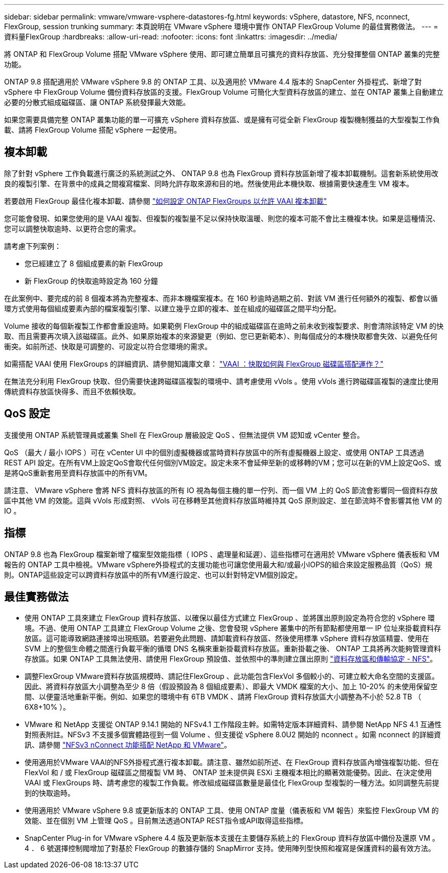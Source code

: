 ---
sidebar: sidebar 
permalink: vmware/vmware-vsphere-datastores-fg.html 
keywords: vSphere, datastore, NFS, nconnect, FlexGroup, session trunking 
summary: 本頁說明在 VMware vSphere 環境中實作 ONTAP FlexGroup Volume 的最佳實務做法。 
---
= 資料量FlexGroup
:hardbreaks:
:allow-uri-read: 
:nofooter: 
:icons: font
:linkattrs: 
:imagesdir: ../media/


[role="lead"]
將 ONTAP 和 FlexGroup Volume 搭配 VMware vSphere 使用、即可建立簡單且可擴充的資料存放區、充分發揮整個 ONTAP 叢集的完整功能。

ONTAP 9.8 搭配適用於 VMware vSphere 9.8 的 ONTAP 工具、以及適用於 VMware 4.4 版本的 SnapCenter 外掛程式、新增了對 vSphere 中 FlexGroup Volume 備份資料存放區的支援。FlexGroup Volume 可簡化大型資料存放區的建立、並在 ONTAP 叢集上自動建立必要的分散式組成磁碟區、讓 ONTAP 系統發揮最大效能。

如果您需要具備完整 ONTAP 叢集功能的單一可擴充 vSphere 資料存放區、或是擁有可從全新 FlexGroup 複製機制獲益的大型複製工作負載、請將 FlexGroup Volume 搭配 vSphere 一起使用。



== 複本卸載

除了針對 vSphere 工作負載進行廣泛的系統測試之外、 ONTAP 9.8 也為 FlexGroup 資料存放區新增了複本卸載機制。這套新系統使用改良的複製引擎、在背景中的成員之間複寫檔案、同時允許存取來源和目的地。然後使用此本機快取、根據需要快速產生 VM 複本。

若要啟用 FlexGroup 最佳化複本卸載、請參閱 https://kb.netapp.com/onprem/ontap/dm/VAAI/How_to_Configure_ONTAP_FlexGroups_to_allow_VAAI_copy_offload["如何設定 ONTAP FlexGroups 以允許 VAAI 複本卸載"]

您可能會發現、如果您使用的是 VAAI 複製、但複製的複製量不足以保持快取溫暖、則您的複本可能不會比主機複本快。如果是這種情況、您可以調整快取逾時、以更符合您的需求。

請考慮下列案例：

* 您已經建立了 8 個組成要素的新 FlexGroup
* 新 FlexGroup 的快取逾時設定為 160 分鐘


在此案例中、要完成的前 8 個複本將為完整複本、而非本機檔案複本。在 160 秒逾時過期之前、對該 VM 進行任何額外的複製、都會以循環方式使用每個組成要素內部的檔案複製引擎、以建立幾乎立即的複本、並在組成的磁碟區之間平均分配。

Volume 接收的每個新複製工作都會重設逾時。如果範例 FlexGroup 中的組成磁碟區在逾時之前未收到複製要求、則會清除該特定 VM 的快取、而且需要再次填入該磁碟區。此外、如果原始複本的來源變更（例如、您已更新範本）、則每個成分的本機快取都會失效、以避免任何衝突。如前所述、快取是可調整的、可設定以符合您環境的需求。

如需搭配 VAAI 使用 FlexGroups 的詳細資訊、請參閱知識庫文章： https://kb.netapp.com/?title=onprem%2Fontap%2Fdm%2FVAAI%2FVAAI%3A_How_does_caching_work_with_FlexGroups%253F["VAAI ：快取如何與 FlexGroup 磁碟區搭配運作？"^]

在無法充分利用 FlexGroup 快取、但仍需要快速跨磁碟區複製的環境中、請考慮使用 vVols 。使用 vVols 進行跨磁碟區複製的速度比使用傳統資料存放區快得多、而且不依賴快取。



== QoS 設定

支援使用 ONTAP 系統管理員或叢集 Shell 在 FlexGroup 層級設定 QoS 、但無法提供 VM 認知或 vCenter 整合。

QoS （最大 / 最小 IOPS ）可在 vCenter UI 中的個別虛擬機器或當時資料存放區中的所有虛擬機器上設定、或使用 ONTAP 工具透過 REST API 設定。在所有VM上設定QoS會取代任何個別VM設定。設定未來不會延伸至新的或移轉的VM；您可以在新的VM上設定QoS、或是將QoS重新套用至資料存放區中的所有VM。

請注意、 VMware vSphere 會將 NFS 資料存放區的所有 IO 視為每個主機的單一佇列、而一個 VM 上的 QoS 節流會影響同一個資料存放區中其他 VM 的效能。這與 vVols 形成對照、 vVols 可在移轉至其他資料存放區時維持其 QoS 原則設定、並在節流時不會影響其他 VM 的 IO 。



== 指標

ONTAP 9.8 也為 FlexGroup 檔案新增了檔案型效能指標（ IOPS 、處理量和延遲）、這些指標可在適用於 VMware vSphere 儀表板和 VM 報告的 ONTAP 工具中檢視。VMware vSphere外掛程式的支援功能也可讓您使用最大和/或最小IOPS的組合來設定服務品質（QoS）規則。ONTAP這些設定可以跨資料存放區中的所有VM進行設定、也可以針對特定VM個別設定。



== 最佳實務做法

* 使用 ONTAP 工具來建立 FlexGroup 資料存放區、以確保以最佳方式建立 FlexGroup 、並將匯出原則設定為符合您的 vSphere 環境。不過、使用 ONTAP 工具建立 FlexGroup Volume 之後、您會發現 vSphere 叢集中的所有節點都使用單一 IP 位址來掛載資料存放區。這可能導致網路連接埠出現瓶頸。若要避免此問題、請卸載資料存放區、然後使用標準 vSphere 資料存放區精靈、使用在 SVM 上的整個生命體之間進行負載平衡的循環 DNS 名稱來重新掛載資料存放區。重新掛載之後、 ONTAP 工具將再次能夠管理資料存放區。如果 ONTAP 工具無法使用、請使用 FlexGroup 預設值、並依照中的準則建立匯出原則 link:vmware-vsphere-datastores-nfs.html["資料存放區和傳輸協定 - NFS"]。
* 調整FlexGroup VMware資料存放區規模時、請記住FlexGroup 、此功能包含FlexVol 多個較小的、可建立較大命名空間的支援區。因此、將資料存放區大小調整為至少 8 倍（假設預設為 8 個組成要素）、即最大 VMDK 檔案的大小、加上 10-20% 的未使用保留空間、以便靈活地重新平衡。例如、如果您的環境中有 6TB VMDK 、請將 FlexGroup 資料存放區大小調整為不小於 52.8 TB （ 6X8+10% ）。
* VMware 和 NetApp 支援從 ONTAP 9.14.1 開始的 NFSv4.1 工作階段主幹。如需特定版本詳細資料、請參閱 NetApp NFS 4.1 互通性對照表附註。NFSv3 不支援多個實體路徑到一個 Volume 、但支援從 vSphere 8.0U2 開始的 nconnect 。如需 nconnect 的詳細資訊、請參閱 link:https://docs.netapp.com/us-en/netapp-solutions/virtualization/vmware-vsphere8-nfsv3-nconnect.html["NFSv3 nConnect 功能搭配 NetApp 和 VMware"]。
* 使用適用於VMware VAAI的NFS外掛程式進行複本卸載。請注意、雖然如前所述、在 FlexGroup 資料存放區內增強複製功能、但在 FlexVol 和 / 或 FlexGroup 磁碟區之間複製 VM 時、 ONTAP 並未提供與 ESXi 主機複本相比的顯著效能優勢。因此、在決定使用 VAAI 或 FlexGroups 時、請考慮您的複製工作負載。修改組成磁碟區數量是最佳化 FlexGroup 型複製的一種方法。如同調整先前提到的快取逾時。
* 使用適用於 VMware vSphere 9.8 或更新版本的 ONTAP 工具、使用 ONTAP 度量（儀表板和 VM 報告）來監控 FlexGroup VM 的效能、並在個別 VM 上管理 QoS 。目前無法透過ONTAP REST指令或API取得這些指標。
* SnapCenter Plug-in for VMware vSphere 4.4 版及更新版本支援在主要儲存系統上的 FlexGroup 資料存放區中備份及還原 VM 。4 ． 6 號選擇控制閥增加了對基於 FlexGroup 的數據存儲的 SnapMirror 支持。使用陣列型快照和複寫是保護資料的最有效方法。

